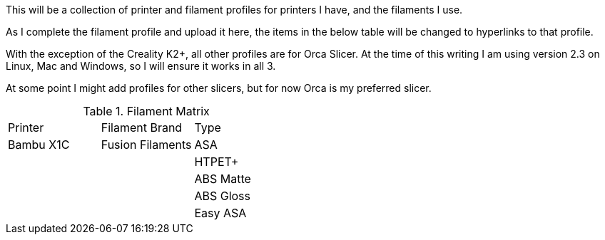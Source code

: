 This will be a collection of printer and filament profiles for printers I have, and the filaments I use.

As I complete the filament profile and upload it here, the items in the below table will be changed to hyperlinks to that profile.

With the exception of the Creality K2+, all other profiles are for Orca Slicer.  At the time of this writing I am using version 2.3 on Linux, Mac and Windows, so I will ensure it works in all 3.

At some point I might add profiles for other slicers, but for now Orca is my preferred slicer.

.Filament Matrix
[cols="1,1,1"]
|===
| Printer | Filament Brand | Type   
| Bambu X1C 
a| Fusion Filaments 
a| ASA 
| 
a| 
a| HTPET+ 
| 
a| 
a| ABS Matte 
| 
a| 
a| ABS Gloss 
| 
a| 
a| Easy ASA 
|===
